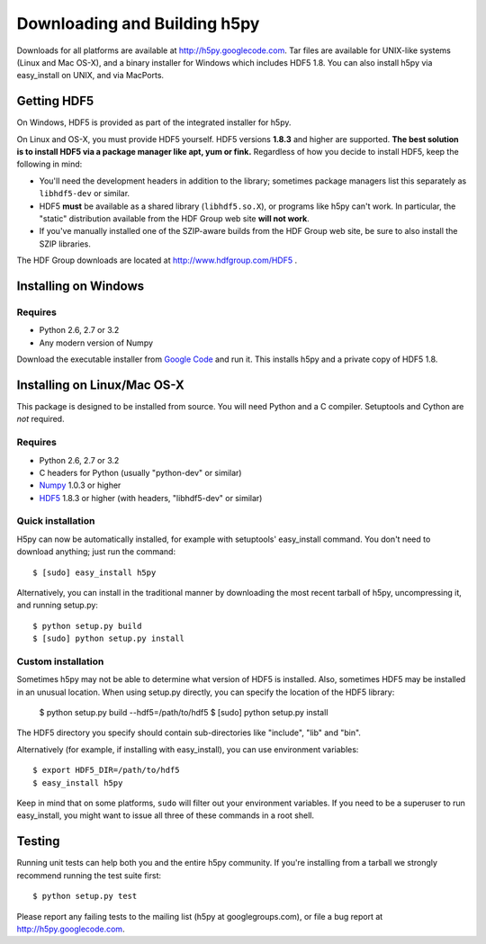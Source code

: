 .. _build:

Downloading and Building h5py
=============================

Downloads for all platforms are available at http://h5py.googlecode.com.
Tar files are available for UNIX-like systems (Linux and Mac OS-X), and
a binary installer for Windows which includes HDF5 1.8.  You can also
install h5py via easy_install on UNIX, and via MacPorts.

Getting HDF5
------------

On Windows, HDF5 is provided as part of the integrated
installer for h5py.  

On Linux and OS-X, you must provide HDF5 yourself.  HDF5 versions **1.8.3**
and higher are supported.  **The best solution is
to install HDF5 via a package manager like apt, yum or fink.** Regardless of
how you decide to install HDF5, keep the following in mind:

* You'll need the development headers in addition to the library; sometimes
  package managers list this separately as ``libhdf5-dev`` or similar.

* HDF5 **must** be available as a shared library (``libhdf5.so.X``), or
  programs like h5py can't work.  In particular, the "static" distribution
  available from the HDF Group web site **will not work**.

* If you've manually installed one of the SZIP-aware builds from the HDF Group
  web site, be sure to also install the SZIP libraries.

The HDF Group downloads are located at http://www.hdfgroup.com/HDF5 .


.. _windows:

Installing on Windows
---------------------

Requires
^^^^^^^^

- Python 2.6, 2.7 or 3.2
- Any modern version of Numpy

Download the executable installer from `Google Code`__ and run it.  This
installs h5py and a private copy of HDF5 1.8.

__ http://h5py.googlecode.com


.. _linux:

Installing on Linux/Mac OS-X
----------------------------

This package is designed to be installed from source.  You will need
Python and a C compiler.  Setuptools and Cython are *not* required.

Requires
^^^^^^^^

- Python 2.6, 2.7 or 3.2
- C headers for Python (usually "python-dev" or similar)
- Numpy_ 1.0.3 or higher
- HDF5_ 1.8.3 or higher (with headers, "libhdf5-dev" or similar)

.. _Numpy: http://numpy.scipy.org/
.. _HDF5: http://www.hdfgroup.com/HDF5


Quick installation
^^^^^^^^^^^^^^^^^^

H5py can now be automatically installed, for example with setuptools'
easy_install command.  You don't need to download anything; just run the
command::

    $ [sudo] easy_install h5py

Alternatively, you can install in the traditional manner by downloading the
most recent tarball of h5py, uncompressing it, and running setup.py::

    $ python setup.py build
    $ [sudo] python setup.py install


Custom installation
^^^^^^^^^^^^^^^^^^^

Sometimes h5py may not be able to determine what version of HDF5 is installed.
Also, sometimes HDF5 may be installed in an unusual location.  When using
setup.py directly, you can specify the location of the HDF5 library:

    $ python setup.py build --hdf5=/path/to/hdf5
    $ [sudo] python setup.py install

The HDF5 directory you specify should contain sub-directories like "include",
"lib" and "bin".

Alternatively (for example, if installing with easy_install), you can use
environment variables::

    $ export HDF5_DIR=/path/to/hdf5
    $ easy_install h5py

Keep in mind that on some platforms, ``sudo`` will filter out your environment
variables.  If you need to be a superuser to run easy_install, you might
want to issue all three of these commands in a root shell.


Testing
-------

Running unit tests can help both you and the entire h5py community.  If you're
installing from a tarball we strongly recommend running the test suite
first::

    $ python setup.py test

Please report any failing tests to the mailing list (h5py at googlegroups.com),
or file a bug report at http://h5py.googlecode.com.














